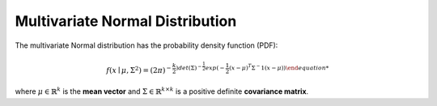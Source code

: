 *********************************
Multivariate Normal Distribution
*********************************

The multivariate Normal distribution has the probability density function (PDF):

.. math::

    f(x\mid \mu ,\Sigma ^{2})=(2\pi)^{-\frac{k}{2})det(\Sigma)^{-\frac{1}{2}}exp(-\frac{1}{2}(x-\mu)^T\Sigma^-1(x-\mu))

where :math:`\mu \in \mathbb{R}^k`  is the **mean vector** and :math:`\Sigma \in \mathbb{R}^{k\times k}` is a positive definite  **covariance matrix**.

